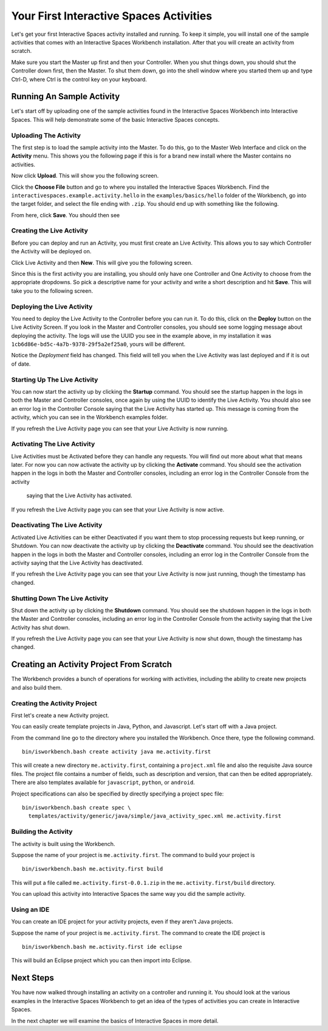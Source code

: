 Your First Interactive Spaces Activities
***********************

Let's get your first Interactive Spaces activity installed and running. To keep it simple,
you will install one of the sample activities that comes with an Interactive Spaces Workbench
installation. After that you will create an activity from scratch.

Make sure you start the Master up first and then your Controller. When you shut things down,
you should shut the Controller down first, then the Master. To shut them down, go into the shell
window where you started them up and type Ctrl-D, where Ctrl is the control key on your keyboard.

Running An Sample Activity
============================

Let's start off by uploading one of the sample activities found in the
Interactive Spaces Workbench into Interactive Spaces. This will help
demonstrate some of the basic Interactive Spaces concepts.

Uploading The Activity
-------------------------------

The first step is to load the sample activity into the Master. To do this, go to the Master Web
Interface and click on the **Activity** menu. This shows you the following page if this is for a 
brand new install where the Master contains no activities.

.. image:: images/EmptyActivitiesPage.png

Now click  **Upload**. This will show you the following screen.

.. image:: images/ActivityUploadStep1.png

Click the **Choose File** button and go to where you installed the Interactive Spaces Workbench.
Find the ``interactivespaces.example.activity.hello`` in the ``examples/basics/hello`` folder
of the Workbench, go
into the target folder, and select the file ending with ``.zip``. You should end up with something
like the following.


.. image:: images/ActivityUploadStep2.png


From here, click **Save**. You should then see

.. image:: images/ActivityView.png

Creating the Live Activity
-------------------------------

Before you can deploy and run an Activity, you must first create an Live Activity. This
allows you to say which Controller the Activity will be deployed on.

Click Live Activity and then **New**. This will give you the following screen.


.. image:: images/LiveActivityNew.png


Since this is the first activity you are installing, you should only have one Controller and
One Activity to choose from the appropriate dropdowns. So pick a descriptive name for your
activity and write a short description and hit **Save**. This will take you to the following
screen.


.. image:: images/LiveActivityView.png


Deploying the Live Activity
-------------------------------

You need to deploy the Live Activity to the Controller before you can run it. To do this,
click on the **Deploy** button on the Live Activity Screen. If you look in the  Master and
Controller consoles, you should see some logging message about deploying the activity. The
logs will use the UUID you see in the example above, in my installation it was
``1cb6d86e-bd5c-4a7b-9378-29f5a2ef25a0``, yours will be different.


.. image:: images/LiveActivityDeploy.png

Notice the *Deployment* field has changed. This field will tell you when the Live Activity was last deployed
and if it is out of date.

Starting Up The Live Activity
-------------------------------

You can now start the activity up by clicking the **Startup** command. You should see the startup
happen in the logs in both the Master and Controller consoles, once again by using the UUID
to identify the Live Activity. You should also see an error log in the Controller Console
saying that the Live Activity has started up. This message is coming from the activity,
which you can see in the Workbench examples folder.

If you refresh the Live Activity page you can see that your Live Activity is now running.

.. image:: images/LiveActivityRunning.png


Activating The Live Activity
-------------------------------

Live Activities must be Activated before they can handle any requests. You will find out
more about what that means later. For now you can now activate the activity up by clicking the
**Activate** command. You should see the activation happen in the logs in both the Master
and Controller consoles, including an error log in the Controller Console from the activity
 saying that the Live Activity has activated.


If you refresh the Live Activity page you can see that your Live Activity is now active.

.. image:: images/LiveActivityActive.png


Deactivating The Live Activity
-------------------------------

Activated Live Activities can be either Deactivated if you want them to stop processing requests
but keep running, or Shutdown. You can now deactivate the activity up by clicking the
**Deactivate** command. You should see the deactivation happen in the logs in both the
Master and Controller consoles, including an error log in the Controller Console from the
activity saying that the Live Activity has deactivated.

If you refresh the Live Activity page you can see that your Live Activity is now just running, though the
timestamp has changed.

.. image:: images/LiveActivityDeactivate.png


Shutting Down The Live Activity
-------------------------------

Shut down the activity up by clicking the **Shutdown** command. You should see the shutdown
happen in the logs in both the Master and Controller consoles, including an error log in the
Controller Console from the activity saying that the Live Activity has shut down.

If you refresh the Live Activity page you can see that your Live Activity is now shut down, though the
timestamp has changed.

.. image:: images/LiveActivityShutdown.png

Creating an Activity Project From Scratch
=========================================

The Workbench provides a bunch of operations for working with activities,
including the ability to create new projects and also build them.

Creating the Activity Project
-----------------------------

First let's create a new Activity project.

You can easily create template projects in Java, Python, and Javascript.
Let's start off with a Java project.

From the command line go to the directory where you installed the Workbench.
Once there, type the following command.

::

  bin/isworkbench.bash create activity java me.activity.first

This will create a new directory ``me.activity.first``, containing a ``project.xml`` file and also the
requisite Java source files. The project file contains a number of fields, such as description and version,
that can then be edited appropriately.
There are also templates available for ``javascript``, ``python``, or ``android``.

Project specifications can also be specified by directly specifying a project spec file:

::

  bin/isworkbench.bash create spec \
    templates/activity/generic/java/simple/java_activity_spec.xml me.activity.first

Building the Activity
---------------------

The activity is built using the Workbench.

Suppose the name of your project is ``me.activity.first``. The command to
build your project is

::

  bin/isworkbench.bash me.activity.first build

This will put a file called ``me.activity.first-0.0.1.zip`` in the
``me.activity.first/build`` directory.

You can upload this activity into Interactive Spaces the same way you did
the sample activity.

Using an IDE
------------

You can create an IDE project for your activity projects, even if they
aren't Java projects.

Suppose the name of your project is ``me.activity.first``. The command to
create the IDE project is

::

  bin/isworkbench.bash me.activity.first ide eclipse

This will build an Eclipse project which you can then import into Eclipse.

Next Steps
==========

You have now walked through installing an activity on a controller and running it. You should
look at the various examples in the Interactive Spaces Workbench to get an idea of the types of
activities you can create in Interactive Spaces.

In the next chapter we will examine the basics of Interactive Spaces in more detail.
